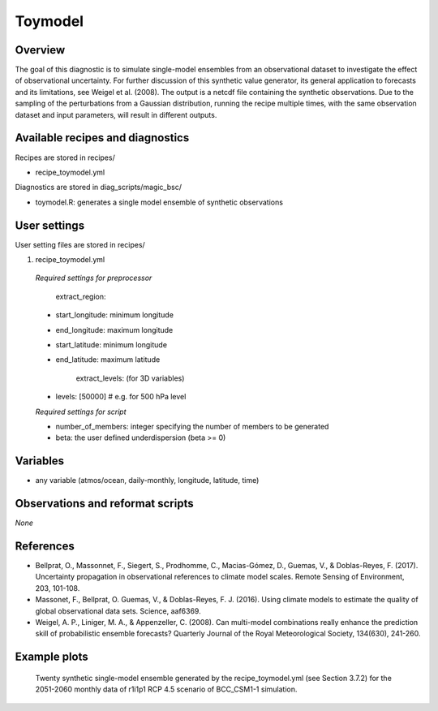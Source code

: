 .. _recipes_toymodel:

Toymodel
========

Overview
--------

The goal of this diagnostic is to simulate single-model ensembles from an observational dataset to investigate the effect of observational uncertainty.  For further discussion of this synthetic value generator, its general application to forecasts and its limitations, see Weigel et al. (2008). The output is a netcdf file containing the synthetic observations. Due to the sampling of the perturbations from a Gaussian distribution, running the recipe multiple times, with the same observation dataset and input parameters, will result in different outputs.


Available recipes and diagnostics
-----------------------------------

Recipes are stored in recipes/

* recipe_toymodel.yml


Diagnostics are stored in diag_scripts/magic_bsc/

* toymodel.R: generates a single model ensemble of synthetic observations




User settings
-------------

User setting files are stored in recipes/

#.	recipe_toymodel.yml

   *Required settings for preprocessor*

	extract_region:

   * start_longitude: minimum longitude
   * end_longitude: maximum longitude
   * start_latitude: minimum longitude
   * end_latitude: maximum latitude

  	extract_levels: (for 3D variables)

   * levels: [50000] # e.g. for 500 hPa level


   *Required settings for script*

   * number_of_members: integer specifying the number of members to be generated
   * beta: the user defined underdispersion (beta >= 0)


Variables
---------

* any variable (atmos/ocean, daily-monthly, longitude, latitude, time)


Observations and reformat scripts
---------------------------------

*None*

References
----------

* Bellprat, O., Massonnet, F., Siegert, S., Prodhomme, C., Macias-Gómez, D., Guemas, V., & Doblas-Reyes, F. (2017). Uncertainty propagation in observational references to climate model scales. Remote Sensing of Environment, 203, 101-108.

* Massonet, F., Bellprat, O. Guemas, V., & Doblas-Reyes, F. J. (2016). Using climate models to estimate the quality of global observational data sets. Science, aaf6369.

* Weigel, A. P., Liniger, M. A., & Appenzeller, C. (2008). Can multi-model combinations really enhance the prediction skill of probabilistic ensemble forecasts? Quarterly Journal of the Royal Meteorological Society, 134(630), 241-260.


Example plots
-------------

.. _fig_toymodel:
.. figure::  /recipes/figures/toymodel/synthetic_CMIP5_bcc-csm1-1_Amon_rcp45_r1i1p1_psl_2051-2060.jpg

   Twenty synthetic single-model ensemble generated by the recipe_toymodel.yml (see Section 3.7.2) for the 2051-2060 monthly data of r1i1p1 RCP 4.5 scenario of BCC_CSM1-1 simulation.
